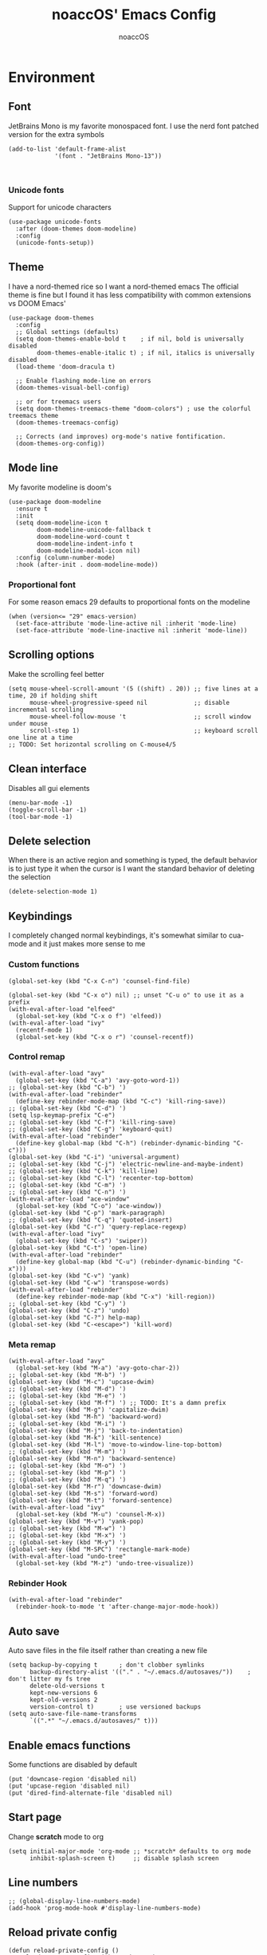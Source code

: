 #+TITLE: noaccOS' Emacs Config
#+AUTHOR: noaccOS
#+STARTUP: overview

* Environment
** Font
   JetBrains Mono is my favorite monospaced font. I use the nerd font patched version for the extra symbols
   #+begin_src elisp
     (add-to-list 'default-frame-alist
                  '(font . "JetBrains Mono-13"))


   #+end_src
*** Unicode fonts
    Support for unicode characters
    #+begin_src elisp
      (use-package unicode-fonts
        :after (doom-themes doom-modeline)
        :config
        (unicode-fonts-setup))
    #+end_src
** Theme
   I have a nord-themed rice so I want a nord-themed emacs
   The official theme is fine but I found it has less compatibility with common extensions vs DOOM Emacs'
   #+begin_src elisp
     (use-package doom-themes
       :config
       ;; Global settings (defaults)
       (setq doom-themes-enable-bold t    ; if nil, bold is universally disabled
             doom-themes-enable-italic t) ; if nil, italics is universally disabled
       (load-theme 'doom-dracula t)

       ;; Enable flashing mode-line on errors
       (doom-themes-visual-bell-config)

       ;; or for treemacs users
       (setq doom-themes-treemacs-theme "doom-colors") ; use the colorful treemacs theme
       (doom-themes-treemacs-config)

       ;; Corrects (and improves) org-mode's native fontification.
       (doom-themes-org-config))
   #+end_src
** Mode line
   My favorite modeline is doom's
   #+begin_src elisp
     (use-package doom-modeline
       :ensure t
       :init
       (setq doom-modeline-icon t
             doom-modeline-unicode-fallback t
             doom-modeline-word-count t
             doom-modeline-indent-info t
             doom-modeline-modal-icon nil)
       :config (column-number-mode)
       :hook (after-init . doom-modeline-mode))
   #+end_src
*** Proportional font
For some reason emacs 29 defaults to proportional fonts on the modeline
#+begin_src elisp
  (when (version<= "29" emacs-version)
    (set-face-attribute 'mode-line-active nil :inherit 'mode-line)
    (set-face-attribute 'mode-line-inactive nil :inherit 'mode-line))
#+end_src
** Scrolling options
   Make the scrolling feel better
   #+begin_src elisp
     (setq mouse-wheel-scroll-amount '(5 ((shift) . 20)) ;; five lines at a time, 20 if holding shift
           mouse-wheel-progressive-speed nil             ;; disable incremental scrolling
           mouse-wheel-follow-mouse 't                   ;; scroll window under mouse
           scroll-step 1)                                ;; keyboard scroll one line at a time
     ;; TODO: Set horizontal scrolling on C-mouse4/5
   #+end_src
** Clean interface
   Disables all gui elements
   #+begin_src elisp
     (menu-bar-mode -1)
     (toggle-scroll-bar -1)
     (tool-bar-mode -1)
   #+end_src
** Delete selection
   When there is an active region and something is typed, the default behavior is to just type it when the cursor is
   I want the standard behavior of deleting the selection
   #+begin_src elisp
     (delete-selection-mode 1)
   #+end_src
** Keybindings
    I completely changed normal keybindings, it's somewhat similar to cua-mode and it just makes more sense to me
*** Custom functions
    #+begin_src elisp
      (global-set-key (kbd "C-x C-n") 'counsel-find-file)

      (global-set-key (kbd "C-x o") nil) ;; unset "C-u o" to use it as a prefix
      (with-eval-after-load "elfeed"
        (global-set-key (kbd "C-x o f") 'elfeed))
      (with-eval-after-load "ivy"
        (recentf-mode 1)
        (global-set-key (kbd "C-x o r") 'counsel-recentf))
    #+end_src
*** Control remap
    #+begin_src elisp
      (with-eval-after-load "avy"
        (global-set-key (kbd "C-a") 'avy-goto-word-1))
      ;; (global-set-key (kbd "C-b") ')
      (with-eval-after-load "rebinder"
        (define-key rebinder-mode-map (kbd "C-c") 'kill-ring-save))
      ;; (global-set-key (kbd "C-d") ')
      (setq lsp-keymap-prefix "C-e")
      ;; (global-set-key (kbd "C-f") 'kill-ring-save)
      ;; (global-set-key (kbd "C-g") 'keyboard-quit)
      (with-eval-after-load "rebinder"
        (define-key global-map (kbd "C-h") (rebinder-dynamic-binding "C-c")))
      (global-set-key (kbd "C-i") 'universal-argument)
      ;; (global-set-key (kbd "C-j") 'electric-newline-and-maybe-indent)
      ;; (global-set-key (kbd "C-k") 'kill-line)
      ;; (global-set-key (kbd "C-l") 'recenter-top-bottom)
      ;; (global-set-key (kbd "C-m") ')
      ;; (global-set-key (kbd "C-n") ')
      (with-eval-after-load "ace-window"
        (global-set-key (kbd "C-o") 'ace-window))
      (global-set-key (kbd "C-p") 'mark-paragraph)
      ;; (global-set-key (kbd "C-q") 'quoted-insert)
      (global-set-key (kbd "C-r") 'query-replace-regexp)
      (with-eval-after-load "ivy"
        (global-set-key (kbd "C-s") 'swiper))
      (global-set-key (kbd "C-t") 'open-line)
      (with-eval-after-load "rebinder"
        (define-key global-map (kbd "C-u") (rebinder-dynamic-binding "C-x")))
      (global-set-key (kbd "C-v") 'yank)
      (global-set-key (kbd "C-w") 'transpose-words)
      (with-eval-after-load "rebinder"
        (define-key rebinder-mode-map (kbd "C-x") 'kill-region))
      ;; (global-set-key (kbd "C-y") ')
      (global-set-key (kbd "C-z") 'undo)
      (global-set-key (kbd "C-?") help-map)
      (global-set-key (kbd "C-<escape>") 'kill-word)
    #+end_src
*** Meta remap
    #+begin_src elisp
      (with-eval-after-load "avy"
        (global-set-key (kbd "M-a") 'avy-goto-char-2))
      ;; (global-set-key (kbd "M-b") ')
      (global-set-key (kbd "M-c") 'upcase-dwim)
      ;; (global-set-key (kbd "M-d") ')
      ;; (global-set-key (kbd "M-e") ')
      ;; (global-set-key (kbd "M-f") ') ;; TODO: It's a damn prefix
      (global-set-key (kbd "M-g") 'capitalize-dwim)
      (global-set-key (kbd "M-h") 'backward-word)
      ;; (global-set-key (kbd "M-i") ')
      (global-set-key (kbd "M-j") 'back-to-indentation)
      (global-set-key (kbd "M-k") 'kill-sentence)
      (global-set-key (kbd "M-l") 'move-to-window-line-top-bottom)
      ;; (global-set-key (kbd "M-m") ')
      (global-set-key (kbd "M-n") 'backward-sentence)
      ;; (global-set-key (kbd "M-o") ')
      ;; (global-set-key (kbd "M-p") ')
      ;; (global-set-key (kbd "M-q") ')
      (global-set-key (kbd "M-r") 'downcase-dwim)
      (global-set-key (kbd "M-s") 'forward-word)
      (global-set-key (kbd "M-t") 'forward-sentence)
      (with-eval-after-load "ivy"
        (global-set-key (kbd "M-u") 'counsel-M-x))
      (global-set-key (kbd "M-v") 'yank-pop)
      ;; (global-set-key (kbd "M-w") ')
      ;; (global-set-key (kbd "M-x") ')
      ;; (global-set-key (kbd "M-y") ')
      (global-set-key (kbd "M-SPC") 'rectangle-mark-mode)
      (with-eval-after-load "undo-tree"
        (global-set-key (kbd "M-z") 'undo-tree-visualize))
    #+end_src
*** Rebinder Hook
   #+begin_src elisp
     (with-eval-after-load "rebinder"
       (rebinder-hook-to-mode 't 'after-change-major-mode-hook))
   #+end_src
** Auto save
   Auto save files in the file itself rather than creating a new file
   #+begin_src elisp
     (setq backup-by-copying t      ; don't clobber symlinks
           backup-directory-alist '(("." . "~/.emacs.d/autosaves/"))    ; don't litter my fs tree
           delete-old-versions t
           kept-new-versions 6
           kept-old-versions 2
           version-control t)       ; use versioned backups
     (setq auto-save-file-name-transforms
           `((".*" "~/.emacs.d/autosaves/" t)))
   #+end_src
** Enable emacs functions
   Some functions are disabled by default
   #+begin_src elisp
    (put 'downcase-region 'disabled nil)
    (put 'upcase-region 'disabled nil)
    (put 'dired-find-alternate-file 'disabled nil)
   #+end_src
** Start page
   Change *scratch* mode to org
   #+begin_src elisp
     (setq initial-major-mode 'org-mode ;; *scratch* defaults to org mode
           inhibit-splash-screen t)     ;; disable splash screen
   #+end_src
** Line numbers
   #+begin_src elisp
     ;; (global-display-line-numbers-mode)
     (add-hook 'prog-mode-hook #'display-line-numbers-mode)
   #+end_src
** Reload private config
   #+begin_src elisp
     (defun reload-private-config ()
       "Reloads emacs' config without the need to restart"
       (interactive)
       (load-file user-init-file))

     (global-set-key (kbd "C-x r p") 'reload-private-config)
   #+end_src
** Ligatures
   For JetBrains Mono
   #+begin_src elisp
     ;; (let ((alist '((?! . "\\(?:!\\(?:==\\|[!=]\\)\\)")
     ;;                (?# . "\\(?:#\\(?:###?\\|_(\\|[!#(:=?[_{]\\)\\)")
     ;;                (?$ . "\\(?:\\$>\\)")
     ;;                (?& . "\\(?:&&&?\\)")
     ;;                (?* . "\\(?:\\*\\(?:\\*\\*\\|[/>]\\)\\)")
     ;;                (?+ . "\\(?:\\+\\(?:\\+\\+\\|[+>]\\)\\)")
     ;;                (?- . "\\(?:-\\(?:-[>-]\\|<<\\|>>\\|[<>|~-]\\)\\)")
     ;;                (?. . "\\(?:\\.\\(?:\\.[.<]\\|[.=?-]\\)\\)")
     ;;                (?/ . "\\(?:/\\(?:\\*\\*\\|//\\|==\\|[*/=>]\\)\\)")
     ;;                (?: . "\\(?::\\(?:::\\|\\?>\\|[:<-?]\\)\\)")
     ;;                (?\; . "\\(?:;;\\)")
     ;;                (?< . "\\(?:<\\(?:!--\\|\\$>\\|\\*>\\|\\+>\\|-[<>|]\\|/>\\|<[<=-]\\|=\\(?:=>\\|[<=>|]\\)\\||\\(?:||::=\\|[>|]\\)\\|~[>~]\\|[$*+/:<=>|~-]\\)\\)")
     ;;                (?= . "\\(?:=\\(?:!=\\|/=\\|:=\\|=[=>]\\|>>\\|[=>]\\)\\)")
     ;;                (?> . "\\(?:>\\(?:=>\\|>[=>-]\\|[]:=-]\\)\\)")
     ;;                (?? . "\\(?:\\?[.:=?]\\)")
     ;;                (?\[ . "\\(?:\\[\\(?:||]\\|[<|]\\)\\)")
     ;;                (?\ . "\\(?:\\\\/?\\)")
     ;;                (?\] . "\\(?:]#\\)")
     ;;                (?^ . "\\(?:\\^=\\)")
     ;;                (?_ . "\\(?:_\\(?:|?_\\)\\)")
     ;;                (?{ . "\\(?:{|\\)")
     ;;                (?| . "\\(?:|\\(?:->\\|=>\\||\\(?:|>\\|[=>-]\\)\\|[]=>|}-]\\)\\)")
     ;;                (?~ . "\\(?:~\\(?:~>\\|[=>@~-]\\)\\)"))))
     ;;   (dolist (char-regexp alist)
     ;;     (set-char-table-range composition-function-table (car char-regexp)
     ;;                           `([,(cdr char-regexp) 0 font-shape-gstring]))))
     (use-package ligature
       :straight (ligature :type git :host github :repo "mickeynp/ligature.el")
       :config
       ;; Enable the "www" ligature in every possible major mode
       (ligature-set-ligatures 't '("www"))
       ;; Enable traditional ligature support in eww-mode, if the
       ;; `variable-pitch' face supports it
       (ligature-set-ligatures 'eww-mode '("ff" "fi" "ffi"))
       ;; Enable all Cascadia Code ligatures in programming modes
       (ligature-set-ligatures 'prog-mode '("-|" "-~" "---" "-<<" "-<" "--" "->" "->>" "-->" "///" "/=" "/=="
                                            "/>" "//" "/*" "*>" "***" "*/" "<-" "<<-" "<=>" "<=" "<|" "<||"
                                            "<|||" "<|>" "<:" "<>" "<-<" "<<<" "<==" "<<=" "<=<" "<==>" "<-|"
                                            "<<" "<~>" "<=|" "<~~" "<~" "<$>" "<$" "<+>" "<+" "</>" "</" "<*"
                                            "<*>" "<->" "<!--" ":>" ":<" ":::" "::" ":?" ":?>" ":=" "::=" "=>>"
                                            "==>" "=/=" "=!=" "=>" "===" "=:=" "==" "!==" "!!" "!=" ">]" ">:"
                                            ">>-" ">>=" ">=>" ">>>" ">-" ">=" "&&&" "&&" "|||>" "||>" "|>" "|]"
                                            "|}" "|=>" "|->" "|=" "||-" "|-" "||=" "||" ".." ".?" ".=" ".-" "..<"
                                            "..." "+++" "+>" "++" "[||]" "[<" "[|" "{|" "??" "?." "?=" "?:" "##"
                                            "###" "####" "#[" "#{" "#=" "#!" "#:" "#_(" "#_" "#?" "#(" ";;" "_|_"
                                            "__" "~~" "~~>" "~>" "~-" "~@" "$>" "^=" "]#"))
       ;; Enables ligature checks globally in all buffers. You can also do it
       ;; per mode with `ligature-mode'.
       (global-ligature-mode t))
   #+end_src
** Native comp warnings
   Without this, warnings spawn continuously

   #+begin_src elisp
     (setq comp-async-report-warnings-errors nil)
   #+end_src
** No tabs
#+begin_src elisp
  (setq-default indent-tabs-mode nil
                tab-width        4)
#+end_src
* Useful extensions
** Rainbow delimiters
Matching parens have same color
   #+begin_src elisp
     (use-package rainbow-delimiters
       :config
       (add-hook 'prog-mode-hook #'rainbow-delimiters-mode))
   #+end_src
Extensios that 
** Multiple cursors
Allows spawning multiple cursors
#+begin_src elisp
  (use-package multiple-cursors
    :bind (
      ("C->" . mc/mark-next-like-this)
      ("C-<" . mc/mark-previous-like-this)
    ))
#+end_src
** Avy
Fast place cursor in page

#+begin_src elisp
  (use-package avy)
#+end_src
** Undo-Tree
   No more linear undo
   #+begin_src elisp
     (use-package undo-tree)
   #+end_src
** Completions
*** Ivy
    I hate helm ™
    #+begin_src elisp
      (use-package counsel                      ; ivy and swiper are installed as dependencies
        :config
        (ivy-mode 1)
        (counsel-mode 1)
        :config
        (define-key counsel-find-file-map (kbd "<tab>") 'ivy-alt-done)               ;; Complete the selection by just pressing tab once
        (define-key counsel-find-file-map (kbd "C-<return>") 'ivy-immediate-done)   ;; Open the file with the given name without complete
        )
    #+end_src
**** Ivy-rich
     Adds additional informations to ivy functions
     #+begin_src elisp
       (use-package ivy-rich
         :after ivy
         :config
         (setq ivy-rich-parse-remote-buffer nil)

         (cl-pushnew '(+ivy-rich-buffer-icon)
                     (cadr (plist-get ivy-rich-display-transformers-list
                                      'ivy-switch-buffer))
                     :test #'equal)

         (defun ivy-rich-bookmark-filename-or-empty (candidate)
           (let ((filename (ivy-rich-bookmark-filename candidate)))
             (if (not filename) "" filename)))

        
         (when-let* ((plist (plist-get ivy-rich-display-transformers-list 'ivy-switch-buffer))
                     (switch-buffer-alist (assq 'ivy-rich-candidate (plist-get plist :columns))))
           (setcar switch-buffer-alist '+ivy-rich-buffer-name))

         (ivy-rich-mode +1)
         (ivy-rich-project-root-cache-mode +1))
     #+end_src
**** Icons
     Adds icons to ivy
     #+begin_src elisp
       (use-package all-the-icons-ivy
         :init (add-hook 'after-init-hook 'all-the-icons-ivy-setup))
     #+end_src
**** Ivy-Avy
     Ivy and avy integration
     #+begin_src elisp
       (use-package ivy-avy)
     #+end_src
*** Which-key
    Shows command completions (like when C-x)
    #+begin_src elisp
      (use-package which-key
        :init
        (setq echo-keystrokes 0.01) ;; Has too much delay otherwise
        :config
        (which-key-mode)
        (setq which-key-idle-delay           0.01
              which-key-idle-secondary-delay 0.01))
    #+end_src
** Project Manager
   I try to stick with ~project.el~ without installing projectile
*** Project-X
    Extension library for ~project.el~
    - ~.project~ file to mark directory as project
    - Save project window
      #+begin_src elisp
        (use-package project-x
          :straight (project-x
             :type git
             :host github
             :repo "karthink/project-x")
          :after project
          :config
          (project-x-mode 1))
      #+end_src
** Focus windows
   I love ace-window
   #+begin_src elisp
     (use-package ace-window
       :config
       (setq aw-keys '(?a ?o ?e ?u ?i ?d ?h ?t ?n ?s)))
   #+end_src
** Wrap region
Adds delimiters to selection
#+begin_src elisp
  (use-package wrap-region
    :config (wrap-region-mode t))
#+end_src
** Magit
   git gui for emacs
   #+begin_src elisp
     (use-package magit)
   #+end_src
** Treemacs
   Simple file explorer, nerdtree like
*** Base package
    #+begin_src elisp
      (use-package treemacs
        :defer t
        :init
        (with-eval-after-load 'winum
          (define-key winum-keymap (kbd "M-0") #'treemacs-select-window))
        :config
        (progn
          (setq treemacs-collapse-dirs                 (if treemacs-python-executable 3 0)
                treemacs-deferred-git-apply-delay      0.5
                treemacs-directory-name-transformer    #'identity
                treemacs-display-in-side-window        t
                treemacs-eldoc-display                 t
                treemacs-file-event-delay              5000
                treemacs-file-extension-regex          treemacs-last-period-regex-value
                treemacs-file-follow-delay             0.2
                treemacs-file-name-transformer         #'identity
                treemacs-follow-after-init             t
                treemacs-git-command-pipe              ""
                treemacs-goto-tag-strategy             'refetch-index
                treemacs-indentation                   2
                treemacs-indentation-string            " "
                treemacs-is-never-other-window         nil
                treemacs-max-git-entries               5000
                treemacs-missing-project-action        'ask
                treemacs-move-forward-on-expand        nil
                treemacs-no-png-images                 nil
                treemacs-no-delete-other-windows       t
                treemacs-project-follow-cleanup        nil
                treemacs-persist-file                  (expand-file-name ".cache/treemacs-persist" user-emacs-directory)
                treemacs-position                      'left
                treemacs-read-string-input             'from-child-frame
                treemacs-recenter-distance             0.1
                treemacs-recenter-after-file-follow    nil
                treemacs-recenter-after-tag-follow     nil
                treemacs-recenter-after-project-jump   'always
                treemacs-recenter-after-project-expand 'on-distance
                treemacs-show-cursor                   nil
                treemacs-show-hidden-files             t
                treemacs-silent-filewatch              nil
                treemacs-silent-refresh                nil
                treemacs-sorting                       'alphabetic-asc
                treemacs-space-between-root-nodes      t
                treemacs-tag-follow-cleanup            t
                treemacs-tag-follow-delay              1.5
                treemacs-user-mode-line-format         nil
                treemacs-user-header-line-format       nil
                treemacs-width                         35
                treemacs-workspace-switch-cleanup      nil)

          ;; The default width and height of the icons is 22 pixels. If you are
          ;; using a Hi-DPI display, uncomment this to double the icon size.
          ;;(treemacs-resize-icons 44)

          (treemacs-follow-mode t)
          (treemacs-filewatch-mode t)
          (treemacs-fringe-indicator-mode 'always)
          (pcase (cons (not (null (executable-find "git")))
                       (not (null treemacs-python-executable)))
            (`(t . t)
             (treemacs-git-mode 'deferred))
            (`(t . _)
             (treemacs-git-mode 'simple))))
        :bind
        (:map global-map
              ("M-0"       . treemacs-select-window)
              ("C-x t 1"   . treemacs-delete-other-windows)
              ("C-x t t"   . treemacs)
              ("C-x t B"   . treemacs-bookmark)
              ("C-x t C-t" . treemacs-find-file)
              ("C-x t M-t" . treemacs-find-tag)))
    #+end_src
*** Icons dired
    #+begin_src elisp
      (use-package treemacs-icons-dired
        :after (treemacs dired)
        :config (treemacs-icons-dired-mode))
    #+end_src
*** Magit integration
    #+begin_src elisp
      (use-package treemacs-magit
        :after (treemacs magit))
    #+end_src
** Popups
*** Disable gui popups
#+begin_src elisp
  (use-package ace-popup-menu
    :config
    (ace-popup-menu-mode 1))
#+end_src
** Diff
   #+begin_src elisp
     (use-package diff-hl
       :after (magit dired)
       :hook ((magit-pre-refresh-hook  . diff-hl-magit-pre-refresh )
              (magit-post-refresh-hook . diff-hl-magit-post-refresh))
       :config (global-diff-hl-mode))
   #+end_src
** Flycheck
   Syntax checker
   #+begin_src elisp
     (use-package flycheck
       :init (global-flycheck-mode))
   #+end_src
** Terminal
   I use vterm since it's a full terminal emulator

   #+begin_src elisp
     (use-package vterm)
   #+end_src
** Emails
   I'm trying to setup mu4e
   
   #+begin_src elisp
     ;; (use-package mu4e
     ;;   :config
     ;;   ;; This is a helper to help determine which account context I am in based 
     ;;   ;; on the folder in my maildir the email (eg. ~/.mail/nine27) is located in.
     ;;   (defun mu4e-message-maildir-matches (msg rx)
     ;;     (when rx
     ;;       (if (listp rx)
     ;;           ;; If rx is a list, try each one for a match
     ;;           (or (mu4e-message-maildir-matches msg (car rx))
     ;;               (mu4e-message-maildir-matches msg (cdr rx)))
     ;;         ;; Not a list, check rx
     ;;         (string-match rx (mu4e-message-field msg :maildir)))))

     ;;   ;; Choose account label to feed msmtp -a option based on From header
     ;;   ;; in Message buffer; This function must be added to
     ;;   ;; message-send-mail-hook for on-the-fly change of From address before
     ;;   ;; sending message since message-send-mail-hook is processed right
     ;;   ;; before sending message.
     ;;   (defun choose-msmtp-account ()
     ;;     (if (message-mail-p)
     ;;         (save-excursion
     ;;           (let*
     ;;               ((from (save-restriction
     ;;                        (message-narrow-to-headers)
     ;;                        (message-fetch-field "from")))
     ;;                (account
     ;;                 (cond
     ;;                  ((string-match "noacco.francesco@zohomail.eu" from) "zoho")
     ;;                  ((string-match "149624@spes.uniud.it" from) "uniud"))))
     ;;             (setq message-sendmail-extra-arguments (list '"-a" account))))))

     ;;   (setq mail-user-agent 'mu4e-user-agent)
     ;;   (setq mu4e-mu-binary "/bin/mu")
     ;;   (setq mu4e-maildir "~/.mail/")
     ;;   (setq mu4e-get-mail-command "mbsync -a")
     ;;   ;; I'll try to setup the automatic imap notification
     ;;   ;;(setq mu4e-update-interval 300)
     ;;   (setq mu4e-view-show-images t)
     ;;   (setq mu4e-html2text-command "w3m -dump -T text/html")
     ;;   (setq mu4e-use-fancy-chars t)
     ;;   ;; This enabled the thread like viewing of email similar to gmail's UI.
     ;;   (setq mu4e-headers-include-related t)
     ;;   (setq mu4e-attachment-dir  "~/Downloads")
     ;;   ;; This prevents saving the email to the Sent folder since gmail will do this for us on their end.
     ;;   (setq mu4e-sent-messages-behavior 'delete)
     ;;   (setq message-kill-buffer-on-exit t)
     ;;   ;; Enable inline images.
     ;;   (setq mu4e-view-show-images t)
     ;;   ;; Use imagemagick, if available.
     ;;   (when (fboundp 'imagemagick-register-types)
     ;;     (imagemagick-register-types))

     ;;   ;; Sometimes html email is just not readable in a text based client, this lets me open the
     ;;   ;; email in my browser.
     ;;   (add-to-list 'mu4e-view-actions '("View in browser" . mu4e-action-view-in-browser) t)

     ;;   ;; Spell checking ftw.
     ;;   (add-hook 'mu4e-compose-mode-hook 'flyspell-mode)
     ;;   ;; This hook correctly modifies the \Inbox and \Starred flags on email when they are marked.
     ;;   ;; Without it refiling (archiving) and flagging (starring) email won't properly result in
     ;;   ;; the corresponding gmail action.
     ;;   (add-hook 'mu4e-mark-execute-pre-hook
     ;;             (lambda (mark msg)
     ;;               (cond ((member mark '(refile trash)) (mu4e-action-retag-message msg "-\\Inbox"))
     ;;                     ((equal mark 'flag) (mu4e-action-retag-message msg "\\Starred"))
     ;;                     ((equal mark 'unflag) (mu4e-action-retag-message msg "-\\Starred")))))

     ;;   ;; This sets up my two different context for my personal and work emails.
     ;;   (setq mu4e-contexts
     ;;         `( ,(make-mu4e-context
     ;;              :name "zoho"
     ;;              :enter-func (lambda () (mu4e-message "Switch to the zoho context"))
     ;;              :match-func (lambda (msg)
     ;;                            (when msg
     ;;                              (mu4e-message-maildir-matches msg "^/zoho")))
     ;;              :leave-func (lambda () (mu4e-clear-caches))
     ;;              :vars '((user-mail-address     . "noacco.francesco@zohomail.eu")
     ;;                      (user-full-name        . "Noacco Francesco")
     ;;                      (mu4e-sent-folder      . "/zoho/Sent")
     ;;                      (mu4e-drafts-folder    . "/zoho/Drafts")
     ;;                      (mu4e-trash-folder     . "/zoho/Trash")
     ;;                      (mu4e-refile-folder    . "/zoho/INBOX")))
     ;;            ,(make-mu4e-context
     ;;              :name "uniud"
     ;;              :enter-func (lambda () (mu4e-message "Switch to the uniud context"))
     ;;              :match-func (lambda (msg)
     ;;                            (when msg
     ;;                              (mu4e-message-maildir-matches msg "^/uniud")))
     ;;              :leave-func (lambda () (mu4e-clear-caches))
     ;;              :vars '((user-mail-address     . "149624@spes.uniud.it")
     ;;                      (user-full-name        . "Noacco Francesco")
     ;;                      (mu4e-sent-folder      . "/uniud/Sent Items")
     ;;                      (mu4e-drafts-folder    . "/uniud/Drafts")
     ;;                      (mu4e-trash-folder     . "/uniud/Deleted Items")
     ;;                      (mu4e-refile-folder    . "/uniud/INBOX")))))

     ;;   ;; Configure sending mail.
     ;;   (setq message-send-mail-function 'message-send-mail-with-sendmail
     ;;         sendmail-program "/bin/msmtp"
     ;;         user-full-name "Noacco Francesco")

     ;;   ;; Use the correct account context when sending mail based on the from header.
     ;;   (setq message-sendmail-envelope-from 'header)
     ;;   (add-hook 'message-send-mail-hook 'choose-msmtp-account)

     ;;   ;; Bookmarks for common searches that I use.
     ;;   (setq mu4e-bookmarks '(("\\\\Inbox" "Inbox" ?i)
     ;;                          ("flag:unread" "Unread messages" ?u)
     ;;                          ("date:today..now" "Today's messages" ?t)
     ;;                          ("date:7d..now" "Last 7 days" ?w)
     ;;                          ("mime:image/*" "Messages with images" ?p)))) 
   #+end_src
** RSS
*** Elfeed
    The reader itself
    #+begin_src elisp
      (use-package elfeed
        :config
        (setq elfeed-feeds
              '(("https://www.phoronix.com/rss.php" linux)
                ("https://www.gamingonlinux.com/article_rss.php" linux gaming))))
    #+end_src
*** Elfeed Dashboard
    Gives it an iterface similar to mu4e
    #+begin_src elisp
      (use-package elfeed-dashboard
        :straight (elfeed-dashboard
                   :type git
                   :host github
                   :repo "Manoj321/elfeed-dashboard"))
    #+end_src
** Tree sitter
   Incremental parsing of code
   #+begin_src elisp
     (use-package tree-sitter
       :config (require 'tree-sitter)
       (global-tree-sitter-mode 1)
       :hook (tree-sitter-after-on-hook . tree-sitter-hl-mode))

     (use-package tree-sitter-langs
       :config (require 'tree-sitter-langs))

     (use-package tree-sitter-indent
       :hook (rust-mode-hook . tree-sitter-indent-mode))

   #+end_src
* Extensions modules
** Org
All the org stuff goes here, from org default initialization to org bullet
*** Default Package
#+begin_src elisp
  (use-package org
    :mode (("\\.org$" . org-mode))
    :bind
      ("C-c l" . org-store-link)
      ("C-c a" . org-agenda))
#+end_src
*** Org Tempo
Useful snippets
#+begin_src elisp
  (require 'org-tempo)
#+end_src
*** Settings
Settings for org mode
#+begin_src elisp
  (org-indent-mode 1)
  (setq org-ellipsis             " ⤵"
	org-M-RET-may-split-line nil)
#+end_src
*** Minted
Export for latex source blocks
#+begin_src elisp
  ;; Use minted
  (add-to-list 'org-latex-packages-alist '("" "minted"))
  (setq org-latex-listings 'minted)
  (setq org-latex-src-block-backend 'minted)

  ;; Add the shell-escape flag
  (setq org-latex-pdf-process '(
                                "pdflatex -shell-escape -interaction=nonstopmode -output-directory=%o %f"
                                "bibtex %b"
                                "pdflatex -shell-escape -interaction=nonstopmode -output-directory=%o %f"
                                "pdflatex -shell-escape -interaction=nonstopmode -output-directory=%o %f"
                                ))

  ;; Sample minted options.
  (setq org-latex-minted-options '(
                                   ("frame" "lines")
                                   ("fontsize" "\\scriptsize")
                                   ("xleftmargin" "\\parindent")
                                   ("linenos" "")
                                   ))

  (setq org-latex-minted-langs '(
                                 (emacs-lisp "common-lisp")
                                 (web "aspx-cs")
                                 ))
#+end_src
*** UniUd Thesis
Snippets for uniud thesis, using ~thud~ package
#+begin_src elisp
      (require 'ox-latex)
      (add-to-list 'org-latex-classes
                   '("thud" "\\def\\thudbabelopt{english,italian}\n\\documentclass[target=bach]{thud}"
                     ("\\chapter{%s}" . "\\chapter*{%s}")
                     ("\\section{%s}" . "\\section*{%s}")
                     ("\\subsection{%s}" . "\\subsection*{%s}")
                     ("\\subsubsection{%s}" . "\\subsubsection*{%s}")
                     ("\\paragraph{%s}" . "\\paragraph*{%s}")
                     ("\\subparagraph{%s}" . "\\subparagraph*{%s}")
  ))
#+end_src
** Company
*** Base package
    #+begin_src elisp
      (use-package company
        :config
        (add-hook 'after-init-hook 'global-company-mode)
        (define-key company-active-map (kbd "<return>") nil)
        (define-key company-active-map (kbd "<tab>") nil)
        (define-key company-active-map (kbd "RET") nil)
        (define-key company-active-map (kbd "SPC") nil)
        (define-key company-active-map (kbd "C-SPC") #'company-complete-selection)
        (define-key company-mode-map [remap indent-for-tab-command] #'company-indent-or-complete-common)
        (setq company-idle-delay 0
              company-minimum-prefix-length 1))
    #+end_src
*** Bullets
    Cute bullets
    #+begin_src elisp
            (use-package org-superstar
              :config
              (add-hook 'org-mode-hook (lambda () (org-superstar-mode 1)))
              (setq org-superstar-headline-bullets-list
                    '("\U0001F7C0" "\U0001F7C1" "\U0001F7C2" "\U0001F7C3" "\U0001F7C4" "\U0001F7C5" "\U0001F7C6" "\U0001F7C7" "\U0001F7C8")))
    #+end_src
** LSP
   Packages
   #+begin_src elisp
     (use-package lsp-mode
       :hook (lsp-mode . lsp-enable-which-key-integration)
       :init
       :commands lsp)
     (use-package lsp-ui :commands lsp-ui-mode)
     (use-package company-lsp :commands company-lsp)
     (use-package lsp-treemacs :commands lsp-treemacs-errors-list)
     (use-package lsp-ivy :commands lsp-ivy-workspace-symbol)
   #+end_src
*** LSP-Origami
    Folding and unfolding blocks of code
    #+begin_src elisp
      (use-package lsp-origami
        :hook (lsp-after-open-hook . lsp-origami-try-enable))
    #+end_src
** Dired
*** Rsync
    Allow to use rsync to copy files, without blocking emacs
    #+begin_src elisp
      (use-package dired-rsync
        :config
        (bind-key "C-c C-r" 'dired-rsync dired-mode-map))
    #+end_src
*** More colors
    #+begin_src elisp
      (use-package diredfl
        :config (diredfl-global-mode))
    #+end_src
*** Icons
      #+begin_src elisp
        (use-package all-the-icons-dired
          :hook (dired-mode . all-the-icons-dired-mode))
      #+end_src
** DAP
   Debugger
*** Base package
    #+begin_src elisp
      (use-package dap-mode
        :config
        (setq dap-auto-configure-mode t))
    #+end_src
* Random stuff
** Discord Rich Presence
   #+begin_src elisp
     (use-package elcord
       :config 
        (when (string= (getenv "ELCORD") "y")
          (elcord-mode)))
   #+end_src
** Key rebinding
   Used to rebind C-c and C-x
   #+begin_src elisp
     (use-package rebinder
       :straight (rebinder
                  :type git
                  :host github
                  :repo "darkstego/rebinder.el"))
   #+end_src
* Languages
** Python
*** LSP
   I use pyright lsp for python
   #+begin_src elisp
     (use-package lsp-pyright
       :hook (python-mode . (lambda ()
                               (require 'lsp-pyright)
                               (lsp))))  ; or lsp-deferred
   #+end_src
*** DAP
    #+begin_src elisp
      (add-hook 'python-mode-hook '(lambda () (require 'dap-python)))
    #+end_src
** Haskell
*** Haskell-mode
#+begin_src elisp
(use-package haskell-mode)
#+end_src
*** LSP
    #+begin_src elisp
      (use-package lsp-haskell
        :hook ((haskell-mode-hook . lsp)
               (haskell-literate-mode-hook . lsp)))
    #+end_src
*** Indent
Hindent is used to indent haskell code
    #+begin_src elisp
      (use-package hindent
        :hook (haskell-mode-hook . hindent-mode))
    #+end_src
** C-C++
   I try using ccls because lsp-clangd seems abandonware :(
   #+begin_src elisp
               (use-package ccls
                 :hook ((c-mode c++-mode objc-mode cuda-mode) .
                        (lambda () (require 'ccls) (lsp))))
   #+end_src
*** DAP
    #+begin_src elisp
      (defun add-hook-to-modes (modes hook)
        (when (> (length modes) 0)
          (progn
            (add-hook (car modes) hook)
            (add-hook-to-modes (cdr modes) hook)
                      )))


      (with-eval-after-load 'dap-mode
        (let ((modes (list 'c-mode 'c++-mode 'objc-mode 'cuda-mode)))
          (add-hook-to-modes modes '(lambda () (require 'dap-lldb)))
          ))
    #+end_src
** C#
#+begin_src elisp
  (use-package csharp-mode
    :after tree-sitter
    :config
    (add-to-list 'auto-mode-alist '("\\.cs\\'" . csharp-tree-sitter-mode)))
#+end_src
** Java
*** LSP
   #+begin_src elisp
     (use-package lsp-java
       :config (add-hook 'java-mode-hook 'lsp))
   #+end_src
*** DAP
    #+begin_src elisp
      ;; (use-package dap-java)
    #+end_src
** Fish shell
   That's my shell, so I need scripts in its lang
   #+begin_src elisp
     (use-package fish-mode)
   #+end_src
** LUA
   #+begin_src elisp
     (use-package lua-mode)
   #+end_src
** LaTeX
*** Language Server
#+begin_src elisp
  (use-package lsp-latex
    :hook ((tex-mode yatex bibitex) .
           (lambda () (require 'lsp-latex) (lsp))))
#+end_src
*** Bibtex
#+begin_src elisp
  (use-package ivy-bibtex)
  (use-package org-ref
    :after ivy-bibtex
    :init
    (require 'org-ref)
    (require 'org-ref-ivy)
    :config
    ;; thesis stuff
    (setq bibtex-completion-bibliography '("~/uniud/Tesi/Tesi.bib")
          bibtex-completion-library-path '("~/uniud/Tesi/refs")))
#+end_src

** Nix
   For nix config files
   #+begin_src elisp
     (use-package nix-mode
         :ensure t
         :init
         (add-to-list 'interpreter-mode-alist '("nix-shell" . nix-shebang-mode))
         (add-to-list 'auto-mode-alist '("\\.nix\\'" . nix-mode))
         :config
         ;; Override nix-shell defined in nix-mode with this definition from nix-sandbox.
         ;; https://github.com/travisbhartwell/nix-emacs/issues/48
         (defun nix-shell (sandbox &rest command)
           "Run a COMMAND in the given SANDBOX and return the output."
           (shell-command-to-string (apply 'nix-shell-string sandbox command))))
   #+end_src
*** Options
**** Normal
    Make config easier
    #+begin_src elisp
      (use-package nixos-options)
    #+end_src
**** Company
     #+begin_src elisp
       (use-package company-nixos-options
         :config (add-to-list 'company-backends 'company-nixos-options))
     #+end_src
   

